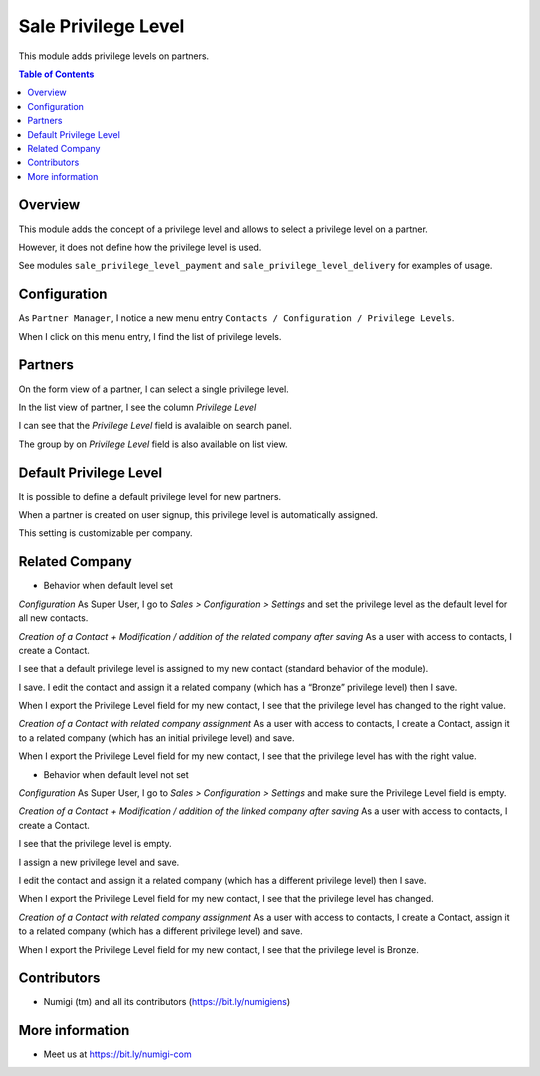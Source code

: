 Sale Privilege Level
=====================
This module adds privilege levels on partners.

.. contents:: Table of Contents

Overview
--------
This module adds the concept of a privilege level and allows to select a privilege level on a partner.

However, it does not define how the privilege level is used.

See modules ``sale_privilege_level_payment`` and ``sale_privilege_level_delivery`` for examples of usage.

Configuration
-------------
As ``Partner Manager``, I notice a new menu entry ``Contacts / Configuration / Privilege Levels``.

.. image:: static/description/privilege_level_menu.png

When I click on this menu entry, I find the list of privilege levels.

.. image:: static/description/privilege_level_list.png

Partners
--------
On the form view of a partner, I can select a single privilege level.

.. image:: static/description/partner_form.png

In the list view of partner, I see the column `Privilege Level`

.. image:: static/description/privilege_level_on_list_view.png

I can see that the `Privilege Level` field is avalaible on search panel.

.. image:: static/description/search_by_privilege_level.png

The group by on `Privilege Level` field is also available on list view.

.. image:: static/description/group_by_privilege_level.png

Default Privilege Level
-----------------------
It is possible to define a default privilege level for new partners.

.. image:: static/description/default_privilege_level.png

When a partner is created on user signup, this privilege level is automatically assigned.

This setting is customizable per company.

Related Company
---------------
* Behavior when default level set

`Configuration`
As Super User, I go to `Sales > Configuration > Settings` and set the privilege level as the default level for all new contacts.

.. image:: static/description/configuration_with_default_privilege_level.png

`Creation of a Contact + Modification / addition of the related company after saving`
As a user with access to contacts, I create a Contact.

I see that a default privilege level is assigned to my new contact (standard behavior of the module).

.. image:: static/description/contact_1_privilege_level.png

I save. I edit the contact and assign it a related company (which has a “Bronze” privilege level) then I save.

.. image:: static/description/contact_1_related_company.png

.. image:: static/description/company_1_privilege_level_on_contact_1.png


When I export the Privilege Level field for my new contact, I see that the privilege level has changed to the right value.

.. image:: static/description/contact_1_export.png

`Creation of a Contact with related company assignment`
As a user with access to contacts, I create a Contact, assign it to a related company (which has an initial privilege level) and save.

.. image:: static/description/contact_2_related_company.png

When I export the Privilege Level field for my new contact, I see that the privilege level has with the right value.

.. image:: static/description/contact_2_export.png




* Behavior when default level not set

`Configuration`
As Super User, I go to `Sales > Configuration > Settings` and make sure the Privilege Level field is empty.

.. image:: static/description/configuration_without_default_privilege_level.png

`Creation of a Contact + Modification / addition of the linked company after saving`
As a user with access to contacts, I create a Contact.

I see that the privilege level is empty.

.. image:: static/description/contact_3_no_privilege_level.png

I assign a new privilege level and save.

.. image:: static/description/contact_3_updated_with_privilege_level.png

I edit the contact and assign it a related company (which has a different privilege level) then I save.

.. image:: static/description/contact_3_updated_related_company.png

When I export the Privilege Level field for my new contact, I see that the privilege level has changed.

.. image:: static/description/contact_3_updated_export.png

`Creation of a Contact with related company assignment`
As a user with access to contacts, I create a Contact, assign it to a related company (which has a different privilege level) and save.

.. image:: static/description/contact_4_related_company.png

When I export the Privilege Level field for my new contact, I see that the privilege level is Bronze.

.. image:: static/description/contact_4_export.png

Contributors
------------
* Numigi (tm) and all its contributors (https://bit.ly/numigiens)

More information
----------------
* Meet us at https://bit.ly/numigi-com
